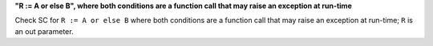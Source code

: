 **"R := A or else B", where both conditions are a function call that may raise an exception at run-time**

Check SC for ``R := A or else B`` where both conditions are a function call
that may raise an exception at run-time; ``R`` is an out parameter.
